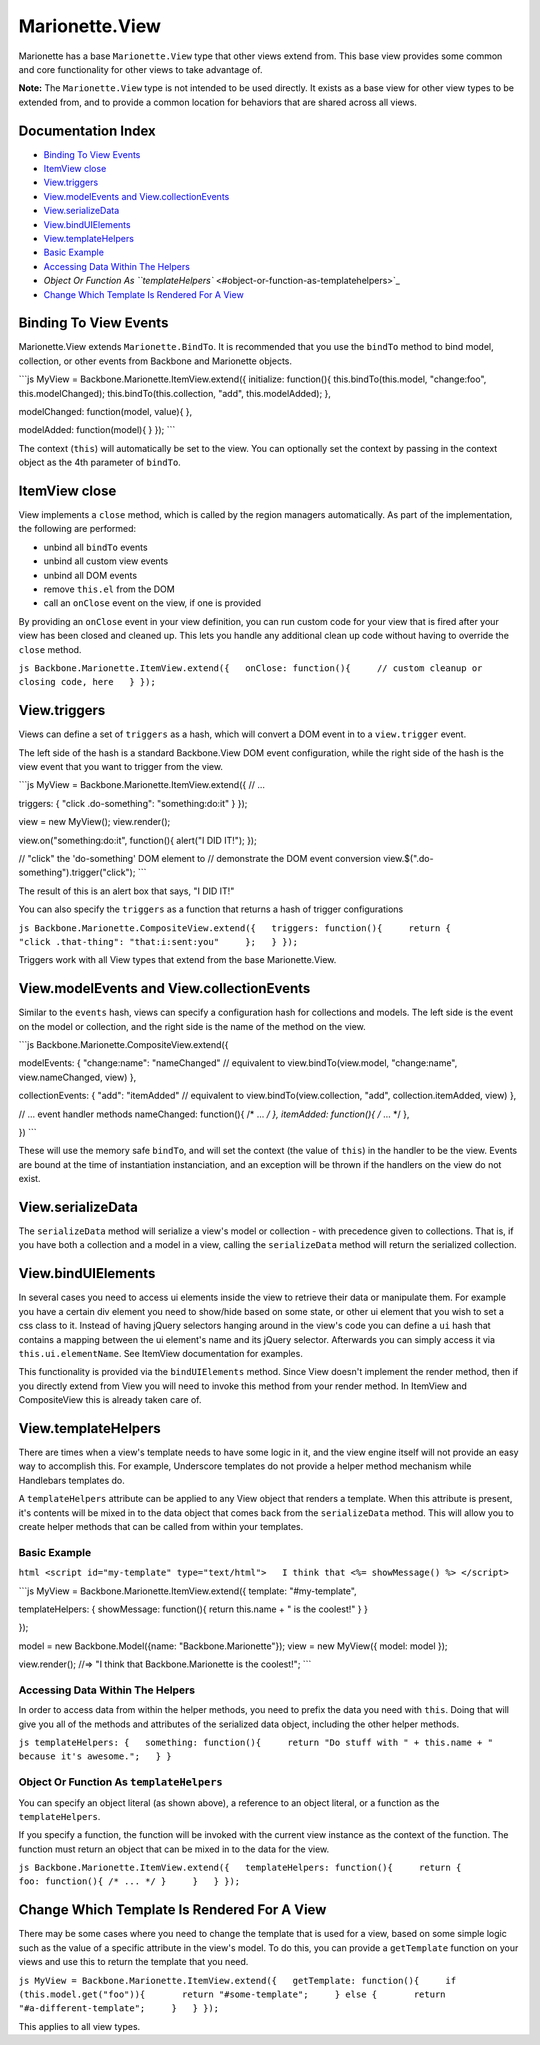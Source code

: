 Marionette.View
===============

Marionette has a base ``Marionette.View`` type that other views extend
from. This base view provides some common and core functionality for
other views to take advantage of.

**Note:** The ``Marionette.View`` type is not intended to be used
directly. It exists as a base view for other view types to be extended
from, and to provide a common location for behaviors that are shared
across all views.

Documentation Index
-------------------

-  `Binding To View Events <#binding-to-view-events>`_
-  `ItemView close <#itemview-close>`_
-  `View.triggers <#viewtriggers>`_
-  `View.modelEvents and
   View.collectionEvents <#viewmodelevents-and-viewcollectionevents>`_
-  `View.serializeData <#viewserializedata>`_
-  `View.bindUIElements <#viewbinduielements>`_
-  `View.templateHelpers <#viewtemplatehelpers>`_
-  `Basic Example <#basic-example>`_
-  `Accessing Data Within The
   Helpers <#accessing-data-within-the-helpers>`_
-  `Object Or Function As
   ``templateHelpers`` <#object-or-function-as-templatehelpers>`_
-  `Change Which Template Is Rendered For A
   View <#change-which-template-is-rendered-for-a-view>`_

Binding To View Events
----------------------

Marionette.View extends ``Marionette.BindTo``. It is recommended that
you use the ``bindTo`` method to bind model, collection, or other events
from Backbone and Marionette objects.

\`\`\`js MyView = Backbone.Marionette.ItemView.extend({ initialize:
function(){ this.bindTo(this.model, "change:foo", this.modelChanged);
this.bindTo(this.collection, "add", this.modelAdded); },

modelChanged: function(model, value){ },

modelAdded: function(model){ } }); \`\`\`

The context (``this``) will automatically be set to the view. You can
optionally set the context by passing in the context object as the 4th
parameter of ``bindTo``.

ItemView close
--------------

View implements a ``close`` method, which is called by the region
managers automatically. As part of the implementation, the following are
performed:

-  unbind all ``bindTo`` events
-  unbind all custom view events
-  unbind all DOM events
-  remove ``this.el`` from the DOM
-  call an ``onClose`` event on the view, if one is provided

By providing an ``onClose`` event in your view definition, you can run
custom code for your view that is fired after your view has been closed
and cleaned up. This lets you handle any additional clean up code
without having to override the ``close`` method.

``js Backbone.Marionette.ItemView.extend({   onClose: function(){     // custom cleanup or closing code, here   } });``

View.triggers
-------------

Views can define a set of ``triggers`` as a hash, which will convert a
DOM event in to a ``view.trigger`` event.

The left side of the hash is a standard Backbone.View DOM event
configuration, while the right side of the hash is the view event that
you want to trigger from the view.

\`\`\`js MyView = Backbone.Marionette.ItemView.extend({ // ...

triggers: { "click .do-something": "something:do:it" } });

view = new MyView(); view.render();

view.on("something:do:it", function(){ alert("I DID IT!"); });

// "click" the 'do-something' DOM element to // demonstrate the DOM
event conversion view.$(".do-something").trigger("click"); \`\`\`

The result of this is an alert box that says, "I DID IT!"

You can also specify the ``triggers`` as a function that returns a hash
of trigger configurations

``js Backbone.Marionette.CompositeView.extend({   triggers: function(){     return {       "click .that-thing": "that:i:sent:you"     };   } });``

Triggers work with all View types that extend from the base
Marionette.View.

View.modelEvents and View.collectionEvents
------------------------------------------

Similar to the ``events`` hash, views can specify a configuration hash
for collections and models. The left side is the event on the model or
collection, and the right side is the name of the method on the view.

\`\`\`js Backbone.Marionette.CompositeView.extend({

modelEvents: { "change:name": "nameChanged" // equivalent to
view.bindTo(view.model, "change:name", view.nameChanged, view) },

collectionEvents: { "add": "itemAdded" // equivalent to
view.bindTo(view.collection, "add", collection.itemAdded, view) },

// ... event handler methods nameChanged: function(){ /\* ... */ },
itemAdded: function(){ /* ... \*/ },

}) \`\`\`

These will use the memory safe ``bindTo``, and will set the context (the
value of ``this``) in the handler to be the view. Events are bound at
the time of instantiation instanciation, and an exception will be thrown
if the handlers on the view do not exist.

View.serializeData
------------------

The ``serializeData`` method will serialize a view's model or collection
- with precedence given to collections. That is, if you have both a
collection and a model in a view, calling the ``serializeData`` method
will return the serialized collection.

View.bindUIElements
-------------------

In several cases you need to access ui elements inside the view to
retrieve their data or manipulate them. For example you have a certain
div element you need to show/hide based on some state, or other ui
element that you wish to set a css class to it. Instead of having jQuery
selectors hanging around in the view's code you can define a ``ui`` hash
that contains a mapping between the ui element's name and its jQuery
selector. Afterwards you can simply access it via
``this.ui.elementName``. See ItemView documentation for examples.

This functionality is provided via the ``bindUIElements`` method. Since
View doesn't implement the render method, then if you directly extend
from View you will need to invoke this method from your render method.
In ItemView and CompositeView this is already taken care of.

View.templateHelpers
--------------------

There are times when a view's template needs to have some logic in it,
and the view engine itself will not provide an easy way to accomplish
this. For example, Underscore templates do not provide a helper method
mechanism while Handlebars templates do.

A ``templateHelpers`` attribute can be applied to any View object that
renders a template. When this attribute is present, it's contents will
be mixed in to the data object that comes back from the
``serializeData`` method. This will allow you to create helper methods
that can be called from within your templates.

Basic Example
~~~~~~~~~~~~~

``html <script id="my-template" type="text/html">   I think that <%= showMessage() %> </script>``

\`\`\`js MyView = Backbone.Marionette.ItemView.extend({ template:
"#my-template",

templateHelpers: { showMessage: function(){ return this.name + " is the
coolest!" } }

});

model = new Backbone.Model({name: "Backbone.Marionette"}); view = new
MyView({ model: model });

view.render(); //=> "I think that Backbone.Marionette is the coolest!";
\`\`\`

Accessing Data Within The Helpers
~~~~~~~~~~~~~~~~~~~~~~~~~~~~~~~~~

In order to access data from within the helper methods, you need to
prefix the data you need with ``this``. Doing that will give you all of
the methods and attributes of the serialized data object, including the
other helper methods.

``js templateHelpers: {   something: function(){     return "Do stuff with " + this.name + " because it's awesome.";   } }``

Object Or Function As ``templateHelpers``
~~~~~~~~~~~~~~~~~~~~~~~~~~~~~~~~~~~~~~~~~

You can specify an object literal (as shown above), a reference to an
object literal, or a function as the ``templateHelpers``.

If you specify a function, the function will be invoked with the current
view instance as the context of the function. The function must return
an object that can be mixed in to the data for the view.

``js Backbone.Marionette.ItemView.extend({   templateHelpers: function(){     return {       foo: function(){ /* ... */ }     }   } });``

Change Which Template Is Rendered For A View
--------------------------------------------

There may be some cases where you need to change the template that is
used for a view, based on some simple logic such as the value of a
specific attribute in the view's model. To do this, you can provide a
``getTemplate`` function on your views and use this to return the
template that you need.

``js MyView = Backbone.Marionette.ItemView.extend({   getTemplate: function(){     if (this.model.get("foo")){       return "#some-template";     } else {       return "#a-different-template";     }   } });``

This applies to all view types.
